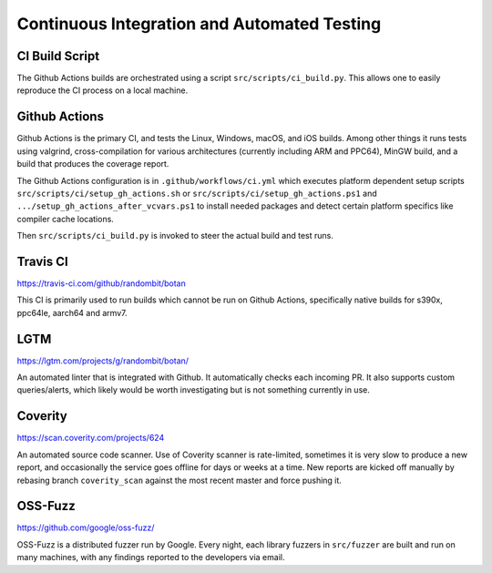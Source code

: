 Continuous Integration and Automated Testing
===============================================

CI Build Script
----------------

The Github Actions builds are orchestrated using a script
``src/scripts/ci_build.py``. This allows one to easily reproduce the CI process
on a local machine.

Github Actions
---------------

Github Actions is the primary CI, and tests the Linux, Windows, macOS, and iOS
builds. Among other things it runs tests using valgrind, cross-compilation
for various architectures (currently including ARM and PPC64), MinGW build,
and a build that produces the coverage report.

The Github Actions configuration is in ``.github/workflows/ci.yml`` which
executes platform dependent setup scripts ``src/scripts/ci/setup_gh_actions.sh``
or ``src/scripts/ci/setup_gh_actions.ps1`` and ``.../setup_gh_actions_after_vcvars.ps1``
to install needed packages and detect certain platform specifics like compiler
cache locations.

Then ``src/scripts/ci_build.py`` is invoked to steer the actual build and test
runs.

Travis CI
----------

https://travis-ci.com/github/randombit/botan

This CI is primarily used to run builds which cannot be run on Github Actions,
specifically native builds for s390x, ppc64le, aarch64 and armv7.

LGTM
---------

https://lgtm.com/projects/g/randombit/botan/

An automated linter that is integrated with Github. It automatically checks each
incoming PR. It also supports custom queries/alerts, which likely would be worth
investigating but is not something currently in use.

Coverity
---------

https://scan.coverity.com/projects/624

An automated source code scanner. Use of Coverity scanner is rate-limited,
sometimes it is very slow to produce a new report, and occasionally the service
goes offline for days or weeks at a time. New reports are kicked off manually by
rebasing branch ``coverity_scan`` against the most recent master and force
pushing it.

OSS-Fuzz
----------

https://github.com/google/oss-fuzz/

OSS-Fuzz is a distributed fuzzer run by Google. Every night, each library fuzzers
in ``src/fuzzer`` are built and run on many machines, with any findings reported
to the developers via email.
